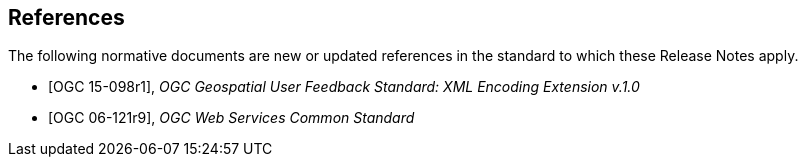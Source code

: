 [bibliography]
== References

The following normative documents are new or updated references in the standard to which these Release Notes apply.

* [[[OGC15-098r1, OGC 15-098r1]]], _OGC Geospatial User Feedback Standard: XML Encoding Extension v.1.0_

* [[[OGC06-121r9, OGC 06-121r9]]], _OGC Web Services Common Standard_

// * [[[Smith81,Identification of Common Molecular Subsequences]]],
// _Identification of Common Molecular Subsequences_.
// Smith, T.F., Waterman, M.S., J. Mol. Biol. 147, 195–197 (1981)

// * [[[May06,ZIB Structure Prediction Pipeline]]],
// _ZIB Structure Prediction Pipeline: Composing a Complex Biological Workflow through Web Services_.
// May, P., Ehrlich, H.C., Steinke, T. In: Nagel, W.E., Walter,
// W.V., Lehner, W. (eds.) Euro-Par 2006. LNCS, vol. 4128, pp. 1148–1158. Springer,
// Heidelberg (2006)

// * [[[Grid,The Grid]]], _The Grid: Blueprint for a New Computing Infrastructure._,
// Foster, I., Kesselman, C.. Morgan Kaufmann, San Francisco (1999).

// * [[[Czajkowski01,Grid Information Services for Distributed Resource Sharing]]],
// _Grid Information Services for Distributed Resource Sharing._
// Czajkowski, K., Fitzgerald, S., Foster, I., Kesselman, C. In: 10th IEEE International Symposium on High
// Performance Distributed Computing, pp. 181–184. IEEE Press, New York (2001)

// * [[[Foster02,The Physiology of the Grid]]],
// _The Physiology of the Grid: an Open Grid Services Architecture for Distributed Systems Integration._
// Foster, I., Kesselman, C., Nick, J., Tuecke, S. Technical report, Global Grid Forum (2002)

// * [[[NCBI,NCBI]]], _National Center for Biotechnology Information_, http://www.ncbi.nlm.nih.gov

// * [[[ISO19101-1,ISO 19101-1:2014]]], Geographic information -- Reference model -- Part 1: Fundamentals

// * [[[ISO19115-1,ISO 19115-1:2014]]], _Geographic information -- Metadata -- Part 1: Fundamentals_

// * [[[ISO19157,ISO 19157:2013]]], _Geographic information -- Data quality_

// * [[[ISO19139,ISO 19139:2007]]], _Geographic information -- Metadata -- XML schema implementation_

// * [[[ISO19115-3,ISO 19115-3]]], _Geographic information -- Metadata -- Part 3: XML schemas_ (2016)

// * [[[OGC15-097,OGC 15-097]]], _OGC Geospatial User Feedback Standard: Conceptual Model_ (2016)

// * [[[OGC12-019,OGC 12-019]]], _OGC City Geography Markup Language (CityGML) Encoding Standard_ (2012)

// * [[[OGC14-005r3,OGC 14-005r3]]], _OGC IndoorGML_ (2014)

// * [[[OGC06121r9,OGC 06-121r9]]], _OGC Web Service Common Implementation Specification_, April 7, 2010. http://portal.opengeospatial.org/files/?artifact_id=38867